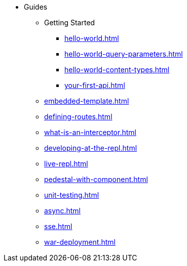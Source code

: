 * Guides
** Getting Started
*** xref:hello-world.adoc[]
*** xref:hello-world-query-parameters.adoc[]
*** xref:hello-world-content-types.adoc[]
*** xref:your-first-api.adoc[]
** xref:embedded-template.adoc[]
** xref:defining-routes.adoc[]
** xref:what-is-an-interceptor.adoc[]
** xref:developing-at-the-repl.adoc[]
** xref:live-repl.adoc[]
** xref:pedestal-with-component.adoc[]
** xref:unit-testing.adoc[]
** xref:async.adoc[]
** xref:sse.adoc[]
** xref:war-deployment.adoc[]
